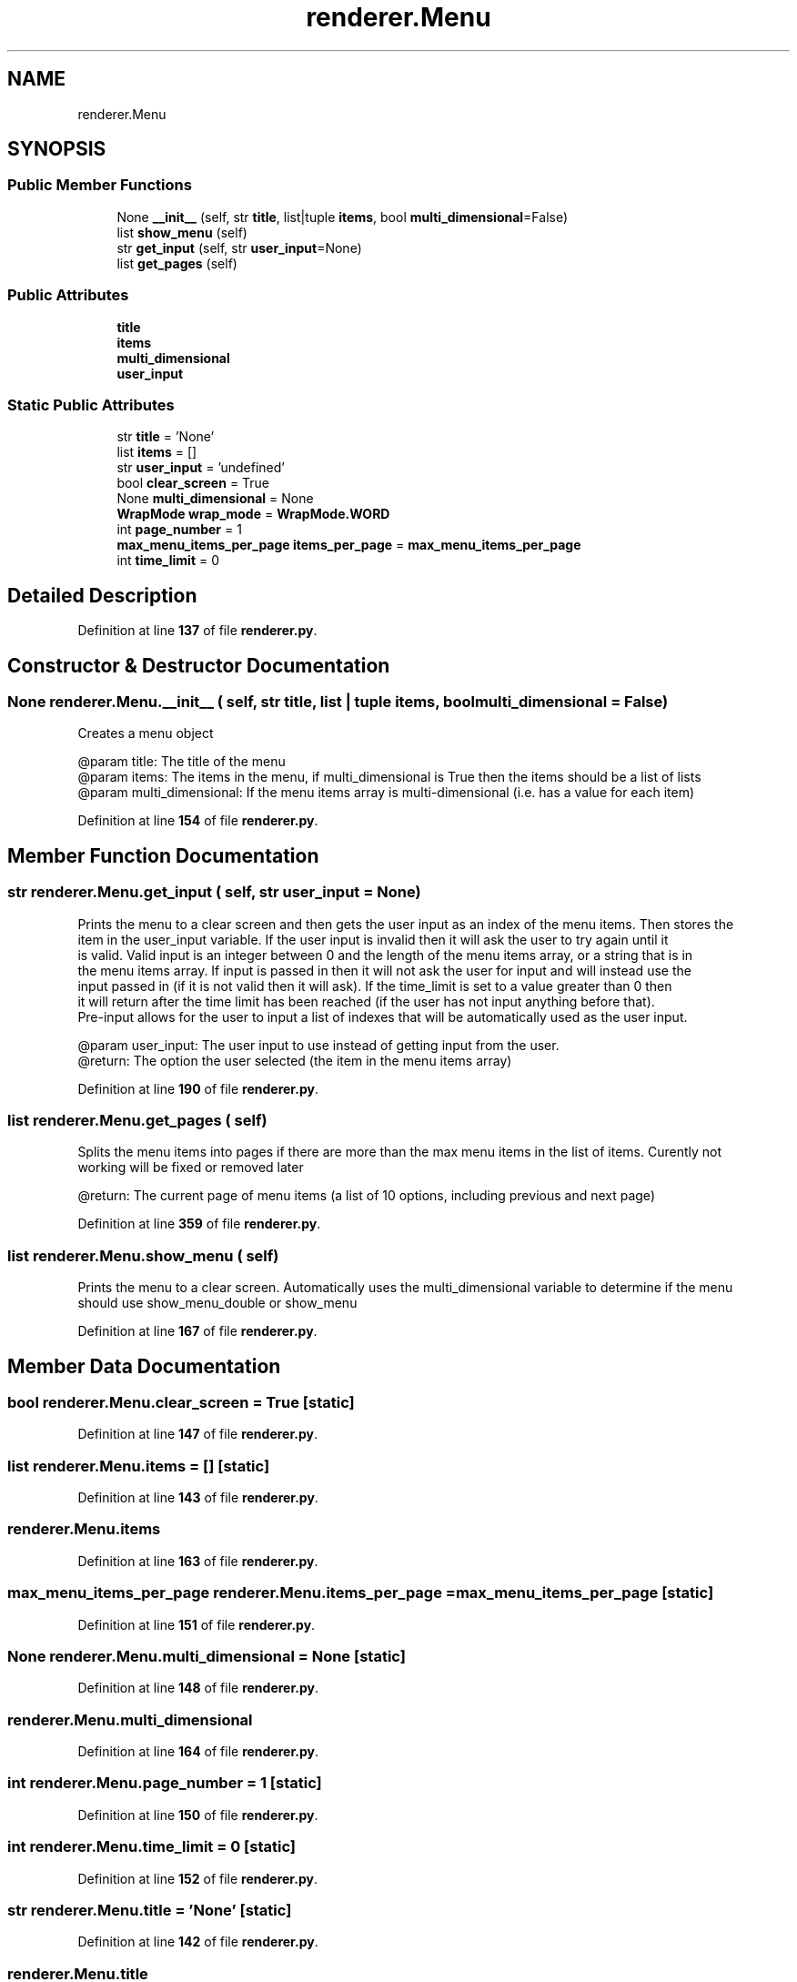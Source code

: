 .TH "renderer.Menu" 3 "Sat Mar 11 2023" "Version 0.54" "Quiz Game" \" -*- nroff -*-
.ad l
.nh
.SH NAME
renderer.Menu
.SH SYNOPSIS
.br
.PP
.SS "Public Member Functions"

.in +1c
.ti -1c
.RI "None \fB__init__\fP (self, str \fBtitle\fP, list|tuple \fBitems\fP, bool \fBmulti_dimensional\fP=False)"
.br
.ti -1c
.RI "list \fBshow_menu\fP (self)"
.br
.ti -1c
.RI "str \fBget_input\fP (self, str \fBuser_input\fP=None)"
.br
.ti -1c
.RI "list \fBget_pages\fP (self)"
.br
.in -1c
.SS "Public Attributes"

.in +1c
.ti -1c
.RI "\fBtitle\fP"
.br
.ti -1c
.RI "\fBitems\fP"
.br
.ti -1c
.RI "\fBmulti_dimensional\fP"
.br
.ti -1c
.RI "\fBuser_input\fP"
.br
.in -1c
.SS "Static Public Attributes"

.in +1c
.ti -1c
.RI "str \fBtitle\fP = 'None'"
.br
.ti -1c
.RI "list \fBitems\fP = []"
.br
.ti -1c
.RI "str \fBuser_input\fP = 'undefined'"
.br
.ti -1c
.RI "bool \fBclear_screen\fP = True"
.br
.ti -1c
.RI "None \fBmulti_dimensional\fP = None"
.br
.ti -1c
.RI "\fBWrapMode\fP \fBwrap_mode\fP = \fBWrapMode\&.WORD\fP"
.br
.ti -1c
.RI "int \fBpage_number\fP = 1"
.br
.ti -1c
.RI "\fBmax_menu_items_per_page\fP \fBitems_per_page\fP = \fBmax_menu_items_per_page\fP"
.br
.ti -1c
.RI "int \fBtime_limit\fP = 0"
.br
.in -1c
.SH "Detailed Description"
.PP 
Definition at line \fB137\fP of file \fBrenderer\&.py\fP\&.
.SH "Constructor & Destructor Documentation"
.PP 
.SS " None renderer\&.Menu\&.__init__ ( self, str title, list | tuple items, bool  multi_dimensional = \fCFalse\fP)"

.PP
.nf
Creates a menu object

@param title: The title of the menu
@param items: The items in the menu, if multi_dimensional is True then the items should be a list of lists
@param multi_dimensional: If the menu items array is multi-dimensional (i\&.e\&. has a value for each item)

.fi
.PP
 
.PP
Definition at line \fB154\fP of file \fBrenderer\&.py\fP\&.
.SH "Member Function Documentation"
.PP 
.SS " str renderer\&.Menu\&.get_input ( self, str  user_input = \fCNone\fP)"

.PP
.nf
Prints the menu to a clear screen and then gets the user input as an index of the menu items\&. Then stores the
item in the user_input variable\&. If the user input is invalid then it will ask the user to try again until it
is valid\&. Valid input is an integer between 0 and the length of the menu items array, or a string that is in
the menu items array\&. If input is passed in then it will not ask the user for input and will instead use the
input passed in (if it is not valid then it will ask)\&. If the time_limit is set to a value greater than 0 then
it will return after the time limit has been reached (if the user has not input anything before that)\&.
Pre-input allows for the user to input a list of indexes that will be automatically used as the user input\&.

@param user_input: The user input to use instead of getting input from the user\&.
@return: The option the user selected (the item in the menu items array)

.fi
.PP
 
.PP
Definition at line \fB190\fP of file \fBrenderer\&.py\fP\&.
.SS " list renderer\&.Menu\&.get_pages ( self)"

.PP
.nf
Splits the menu items into pages if there are more than the max menu items in the list of items\&. Curently not
working will be fixed or removed later

@return: The current page of menu items (a list of 10 options, including previous and next page)

.fi
.PP
 
.PP
Definition at line \fB359\fP of file \fBrenderer\&.py\fP\&.
.SS " list renderer\&.Menu\&.show_menu ( self)"

.PP
.nf
Prints the menu to a clear screen\&. Automatically uses the multi_dimensional variable to determine if the menu
should use show_menu_double or show_menu

.fi
.PP
 
.PP
Definition at line \fB167\fP of file \fBrenderer\&.py\fP\&.
.SH "Member Data Documentation"
.PP 
.SS "bool renderer\&.Menu\&.clear_screen = True\fC [static]\fP"

.PP
Definition at line \fB147\fP of file \fBrenderer\&.py\fP\&.
.SS "list renderer\&.Menu\&.items = []\fC [static]\fP"

.PP
Definition at line \fB143\fP of file \fBrenderer\&.py\fP\&.
.SS "renderer\&.Menu\&.items"

.PP
Definition at line \fB163\fP of file \fBrenderer\&.py\fP\&.
.SS "\fBmax_menu_items_per_page\fP renderer\&.Menu\&.items_per_page = \fBmax_menu_items_per_page\fP\fC [static]\fP"

.PP
Definition at line \fB151\fP of file \fBrenderer\&.py\fP\&.
.SS "None renderer\&.Menu\&.multi_dimensional = None\fC [static]\fP"

.PP
Definition at line \fB148\fP of file \fBrenderer\&.py\fP\&.
.SS "renderer\&.Menu\&.multi_dimensional"

.PP
Definition at line \fB164\fP of file \fBrenderer\&.py\fP\&.
.SS "int renderer\&.Menu\&.page_number = 1\fC [static]\fP"

.PP
Definition at line \fB150\fP of file \fBrenderer\&.py\fP\&.
.SS "int renderer\&.Menu\&.time_limit = 0\fC [static]\fP"

.PP
Definition at line \fB152\fP of file \fBrenderer\&.py\fP\&.
.SS "str renderer\&.Menu\&.title = 'None'\fC [static]\fP"

.PP
Definition at line \fB142\fP of file \fBrenderer\&.py\fP\&.
.SS "renderer\&.Menu\&.title"

.PP
Definition at line \fB162\fP of file \fBrenderer\&.py\fP\&.
.SS "str renderer\&.Menu\&.user_input = 'undefined'\fC [static]\fP"

.PP
Definition at line \fB144\fP of file \fBrenderer\&.py\fP\&.
.SS "renderer\&.Menu\&.user_input"

.PP
Definition at line \fB225\fP of file \fBrenderer\&.py\fP\&.
.SS "\fBWrapMode\fP renderer\&.Menu\&.wrap_mode = \fBWrapMode\&.WORD\fP\fC [static]\fP"

.PP
Definition at line \fB149\fP of file \fBrenderer\&.py\fP\&.

.SH "Author"
.PP 
Generated automatically by Doxygen for Quiz Game from the source code\&.
